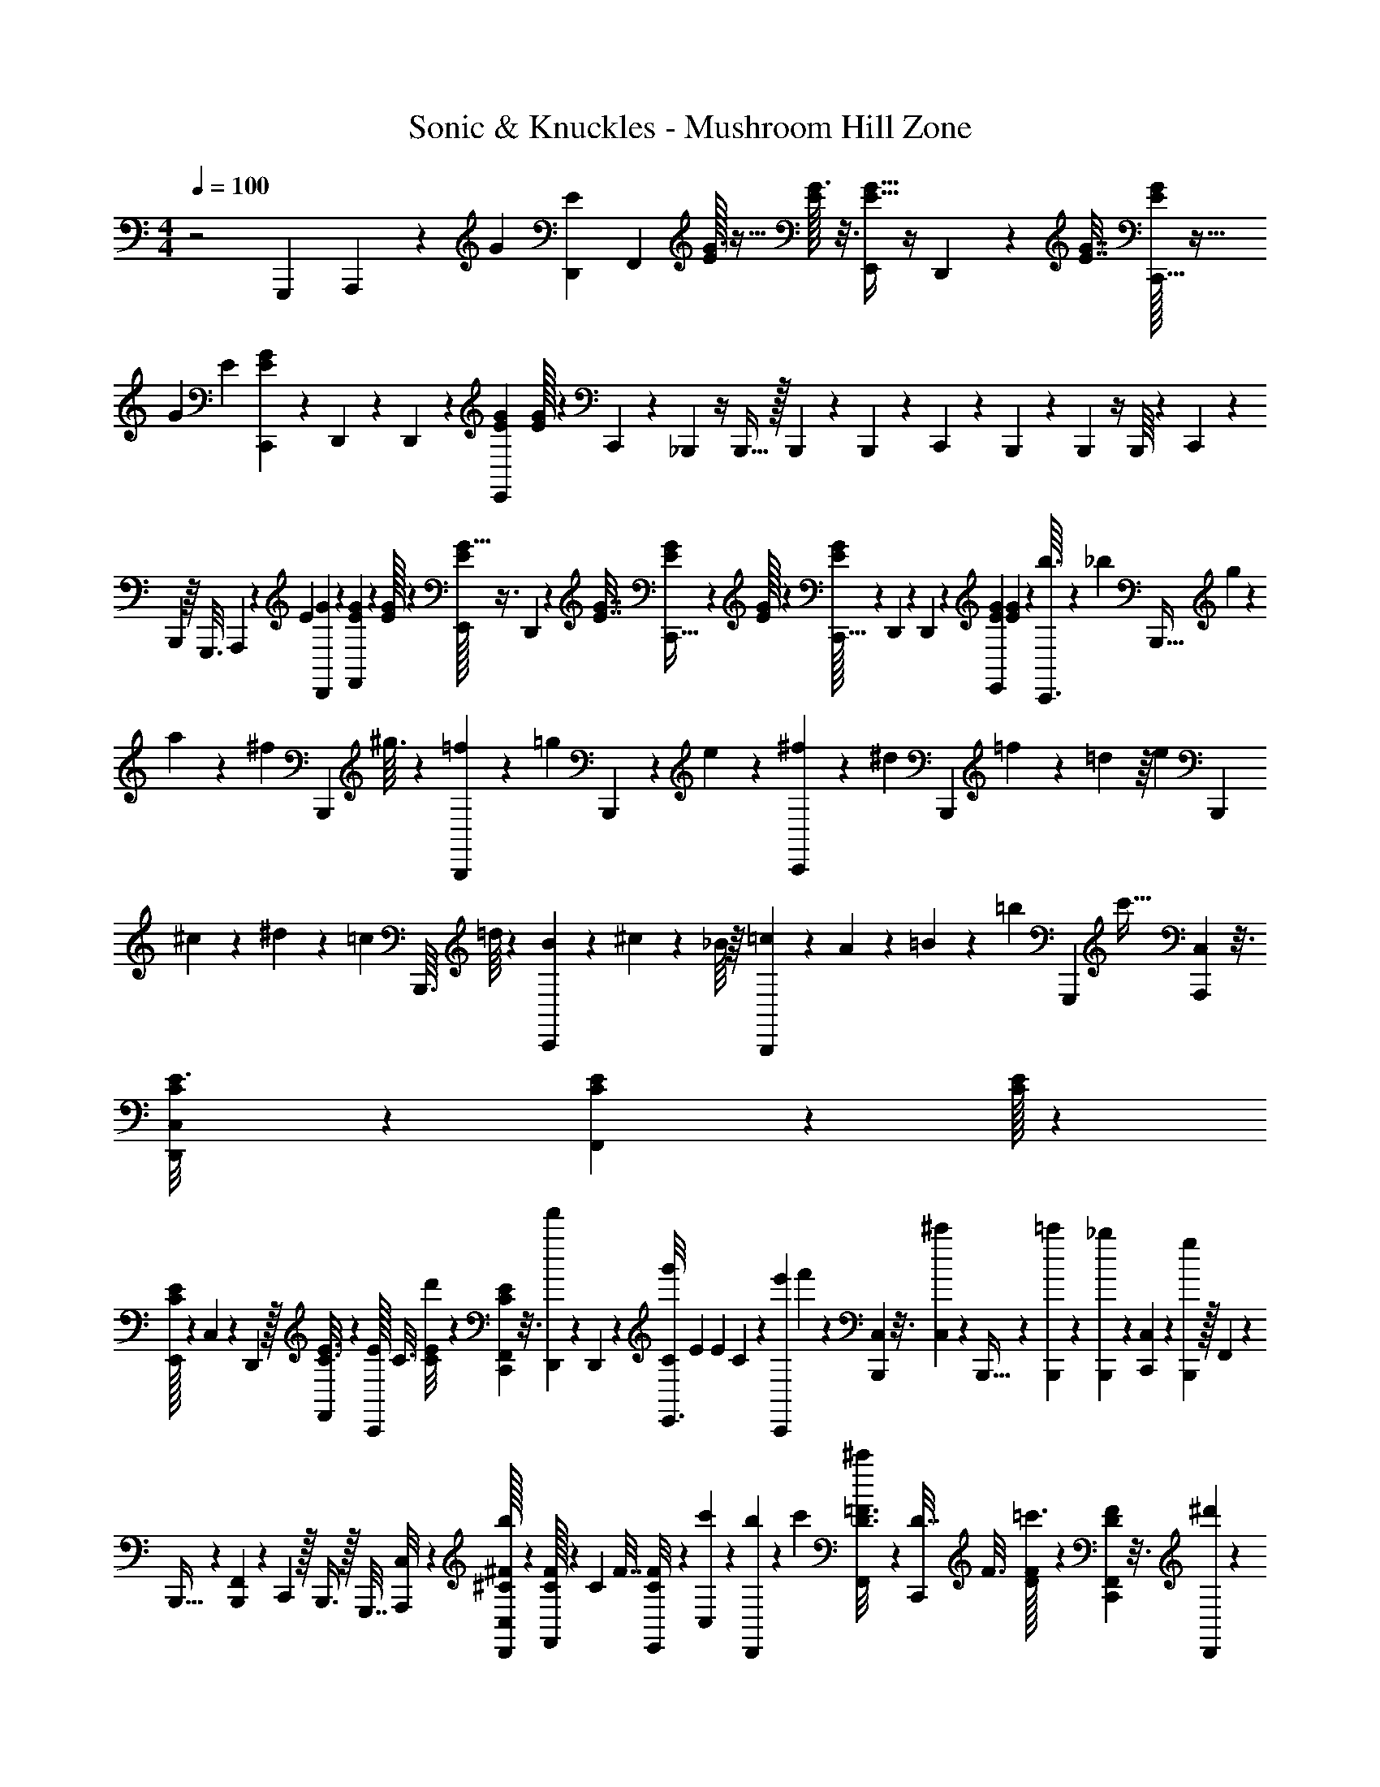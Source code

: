 X: 1
T: Sonic & Knuckles - Mushroom Hill Zone
Z: ABC Generated by Starbound Composer v0.8.7
L: 1/4
M: 4/4
Q: 1/4=100
K: C
z2 G,,,/5 A,,,3/20 z/20 [z/35G29/140] [D,,5/28E11/56] [z/56F,,/7] [E/32G3/16] z5/32 [E/32G3/16] z3/16 [E5/32G5/32E,,27/160] z/4 D,,13/80 z/40 [G7/32E7/32] [G/32C,,5/32E19/96] z5/32 
G/96 E5/24 [E5/36G5/36C,,/6] z11/180 D,,29/180 z7/180 D,,3/80 z13/80 [G/5E/5E,,67/180] [E/32G31/180] z27/160 C,,5/28 z5/168 _B,,,/6 z/4 B,,,5/32 z/32 B,,,3/80 z8/45 B,,,/45 z27/160 C,,39/224 z/28 B,,,6/35 z7/30 B,,,/6 z/4 B,,,/16 z11/80 C,,23/60 z/60 
B,,,59/160 z/16 G,,,3/16 A,,,31/224 z11/224 [z5/224E45/224] [G5/28D,,11/56] z/56 [F,,11/72E5/24G5/24] z/18 [E/32G19/96] z/6 [E/32G5/32E,,27/160] z3/8 D,,13/80 z/40 [E7/32G7/32] [C,,5/32G19/96E19/96] z/24 [G/32E5/24] z17/96 [E/32G3/20C,,5/32] z27/160 D,,29/180 z7/180 D,,3/80 z19/112 [E25/126G25/126E,,23/63] [E/6G7/36] z/36 [b3/32C,,3/16] z9/160 _b11/160 [z/16B,,,5/32] g11/160 z/15 
a/12 z/20 [z3/40^f4/45] [z/16B,,,/6] ^g3/32 z9/224 [B,,,/28=f19/224] z17/168 [z5/72=g11/120] B,,,5/144 z3/80 e/15 z5/96 [^f13/160C,,29/160] z11/180 ^d11/144 [z/16B,,,19/112] =f/14 z11/140 =d11/160 z/16 [z5/96e11/160] [z/15B,,,13/42] ^c9/40 z3/56 ^d23/224 z5/96 [z/24=c/15] B,,,3/32 =d/16 z11/160 [B/15C,,67/180] z5/96 ^c13/160 z3/40 _B/16 z/16 [=c/14B,,,13/36] z3/56 A/12 z7/96 =B11/160 z3/70 [z/140=b2/35] [z3/80G,,,/5] [z13/80c'65/32] [C,/40A,,,3/20] z3/16 [C,/112E3/16D,,31/144C31/144] z13/63 [F,,11/90C55/288E55/288] z11/160 [E/32C/32] z5/28 
[C/32E15/112E,,37/224] z37/224 C,/56 z5/28 D,,5/28 z/32 [F,,3/160C3/16E3/16] z27/160 [E/32C,,29/160] C3/16 [C/80d'/8E23/112] z27/140 [E3/224C3/224F,,3/224C,,41/252] z3/16 [f'37/288D,,53/288] z7/90 D,,/30 z/6 [z/32g'/8C/5E,,3/8] E27/160 E3/160 C39/224 z3/224 [z11/288e'5/96C,,37/224] f'8/63 z/28 [C,/56B,,,39/224] z3/16 [C,/48^c'11/80] z19/96 B,,,5/32 z5/144 [B,,,/36=c'17/126] z5/28 [B,,,5/168_b15/112] z/6 [C,/40C,,7/40] z11/60 [B,,,/6g43/24] z/32 F,,7/288 z7/36 
B,,,5/32 z39/160 [F,,/60B,,,11/160] z11/60 C,,59/160 z/32 B,,,3/8 z/32 G,,,7/32 [C,/72A,,,/8] z25/144 [C,/32D,,31/144^C31/144^F31/144b37/48] z53/288 [C/32F,,37/288F55/288] z43/288 C/96 F7/32 [C9/80F/8E,,13/80] z4/45 [C,/90c'41/288] z6/35 [b23/168D,,5/28] z5/72 [z/288c'/18] [F,,3/160^c'27/160D3/16=F3/16] z27/160 [z/32C,,29/160D7/32] F3/16 [F/32D/32=c'3/16] z39/224 [F,,3/224F31/224D31/224C,,41/252] z3/16 [^d'53/288D,,53/288] z/45 
[D,,/30=d'27/160] z/6 [F/5D/5E,,7/18] [z3/160F/32] [b49/288D29/160] z/36 C,,/6 z/36 [C,/72B,,,49/288] z11/56 C,5/224 z3/16 B,,,5/32 z5/144 B,,,/18 z23/144 B,,,/32 z5/32 [C,/40C,,3/16] z31/160 B,,,5/32 z/24 F,,/72 z7/36 B,,,/6 z7/30 [F,,/60B,,,11/160] z11/60 C,,67/180 z/36 B,,,3/8 z/32 [z/32=b19/288G,,,7/32] [z3/16c'97/48] 
[C,/72A,,,/8] z25/144 [C,/48D,,31/144E31/144=C31/144] z7/36 [E/32F,,11/90C55/288] z23/144 [z/32C47/224] E5/28 [C3/140E3/140E,,6/35] z/5 C,/60 z/6 D,,/6 z/32 [F,,3/160E3/16C3/16] z27/160 [C,,3/16C7/32E7/32] z/32 [z/48C/32d'15/112] E31/168 [E3/224F,,3/224C,,19/112C19/112] z31/160 [f'11/90D,,8/45] z13/144 D,,/48 z/6 [g'/7E5/24C5/24E,,7/18] z11/168 [E/6C23/120] z/24 [e'/30C,,/6] f'2/15 z/36 [C,/72B,,,13/72] z11/56 [C,5/224^c'23/168] z3/16 B,,,5/32 z5/144 [B,,,/18=c'11/72] z23/144 
[B,,,/32_b/8] z39/224 [C,/140C,,19/112] z/5 [B,,,29/160g9/5] z3/160 F,,/80 z3/16 B,,,/6 z7/30 [F,,/60B,,,11/160] z4/21 C,,23/63 z/36 B,,,3/8 z/24 G,,,5/24 [C,/72A,,,/8] z23/126 [C,5/28D,,47/126^C47/126^F47/126b215/224] z7/36 [F/72C/32F,,8/63] z31/168 [z3/224C45/224] [z3/16F45/224] [z3/224C/32E,,3/16] F/32 z181/1120 [C,/80c'11/80] z3/16 [b5/36D,,/6] z7/144 
[z/80c'/32] [z/120=F33/160] [F,,/96D19/96] ^c'3/16 [D5/224C,,37/224] [z5/28F11/56] D/56 [F/32=c'5/32] z43/288 F/63 [F,,5/224C,,5/28D5/28] z3/16 [^d'27/160D,,27/160] z3/160 [D,,/16=d'29/160] z5/32 [D3/16F29/144E,,29/80] D/72 [F/32b29/180] z47/288 C,,/6 z/24 [C,/48B,,,/6] z3/16 C,/32 z5/32 B,,,19/112 z3/70 B,,,3/80 z13/80 B,,,/40 z7/40 [C,3/140C,,27/160] z5/28 B,,,5/28 z5/168 F,,/72 z7/36 B,,,/6 z11/48 [F,,/48B,,,11/144] z19/96 
C,,81/224 z/28 B,,,13/35 z/30 ^F,,,/6 z/24 [^F,,23/168^f67/120^F7/12] z/14 [F,,,/8b3/4] z11/40 [F,,,21/160F21/160f21/160] z79/288 [F,,,13/90F13/90f13/90c'/6] z7/90 b23/144 z/32 [=F,,/32^G,,,21/160^c'5/32^g47/224^G47/224] z5/28 [F,,/112=g11/56=G11/56] z3/16 [G,,,/8=c'7/40^G11/56^g11/56] z/16 [z/112c31/144] [F,,/32c'13/63] z353/2016 [G,,,11/90b2/9] z/10 c'3/28 z9/112 G,,,5/48 z17/168 [G,,,17/224b31/224] z53/160 
[D41/80=F41/80B,,,23/40] z9/112 [z3/224D31/224F31/224] B,,,37/224 z145/224 [F,,/288B,,,49/288F49/288D49/288] z7/36 [F,,/48G,,,/6=C/6^D/6] z25/144 [F,,/72A,,,49/288^C49/288E49/288] z11/56 [B,,,75/224F75/224=D75/224] z53/224 [z3/224_B25/168] ^F43/288 z11/45 [c11/80G11/80] z/16 F,,,/6 z/24 [^F,,/8F41/72f71/120] z7/96 [F,,,13/96b25/32] z13/48 
[F,,,11/80F11/80f11/80] z43/160 [z/288F,,,21/160F21/160c'49/288] f11/72 z3/56 b37/224 ^c'/32 [=F,,/56d'/24G,,,11/72g5/24G5/24] z/42 ^d'/6 [F,,/60=G19/96=g19/96] z29/160 [G,,,13/96=d'27/160^G55/288^g55/288] z/18 [F,,/36=c'31/144] [z3/16c/5] [G,,,5/32c'23/112] z/16 d'13/96 z11/168 G,,,17/168 z7/72 [G,,,29/288b19/144] z5/16 [D47/96=F/B,,,55/96] z7/72 [z/63D19/144] [F23/168B,,,5/28] z49/72 
[F,,/90B,,,/6F/6D/6] z6/35 [z5/224^D5/28] [F,,3/224G,,,5/32=C5/32] z27/140 [F,,/80A,,,27/160E27/160^C27/160] z3/16 [B,,,/6=D/6F/6] z/30 [C7/40E7/40] z/40 [^D13/80=C13/80] z3/80 [B,8/45=D8/45] z5/144 [z/112_B,5/32] ^C5/28 [z/24d'3/32C,,3/16G,45/32=C45/28] [z17/96^d'241/120] C,/288 z7/36 C,,/6 z/36 C,/72 z3/16 C,,5/32 z73/288 C,,53/288 z11/288 C,,41/252 z/56 [z/40G,11/72] [F,,/32C23/180C,,13/80] z7/20 [F,,3/160^D33/224C33/224f'17/96C,,17/96] z53/140 
[z/63f'/14] [z/180=D37/180] [z3/160C,,29/180F/5] g'29/160 [=G21/160^D21/160] z11/160 [F,,/40d'29/160C,,29/160] z13/72 [F,,/63D19/144C19/144C,,/6] z5/28 [B,,,5/28f'9/16] z5/168 [C,/96F55/96] [z19/96=D93/160] B,,,/6 z/24 C,/40 z13/80 [F11/80D11/80B,,,23/144^c'25/48] z43/160 [z/32B,,,29/160] [D/9F/9] z11/144 [B,,,13/80b29/16] z7/180 [F,,/90D41/288B,,,29/180] F21/160 z5/96 [^C5/36B,5/36] z5/72 [F,,/48B,,,/6] z3/16 [^D/8=C/8] z3/40 B,,,7/40 z/40 [z/5F67/120=D67/120] [F,,/90B,,,8/45] z29/144 [F,,/112B,,,5/32] z47/224 
F,,,5/32 z/32 ^F,,21/160 z7/180 a/36 [F,,,2/15b37/48^D37/48^F29/36] z19/70 F,,,23/168 z19/72 [z/36^G7/36] [F,,,5/36=c'3/20D/6] z7/144 [z/80D/8b13/80] F9/80 z3/80 [z/40=b11/140] [=F,,/32c'/12G,,,11/72=F7/32B7/32] z5/224 ^c'37/224 F,,3/224 z27/140 [G,,,11/80=c'27/160G/5D/5] z/16 F,,/36 z31/180 [G,,,2/15_b/5^F13/60=D13/60] z5/84 [z/140G17/126] [z/60c'17/120] ^D/8 z11/168 G,,,17/168 z7/72 [z/63G,,,29/288b7/36=D7/36] =F13/63 z55/288 B,,,93/160 z/30 
B,,,/6 z9/14 [F,,/42B,,,19/112] z11/60 [F,,/90G,,,8/45] z17/90 [F,,/80A,,,27/160] z3/16 B,,,5/28 z191/224 =G,,,3/16 A,,,21/160 z/15 [z/48D,,7/36=G7/36] [z25/144E3/16] [z/72F,,5/36] [E/56G11/56] z5/28 [E/32G47/224] z5/28 [z3/160E,,3/16] [E3/20G3/20] z/4 D,,29/180 z7/180 
[G/5E/5] [G/32C,,29/160E/5] z27/160 [G/32E/5] z27/160 [G/7E/7C,,5/28] z11/168 D,,/6 z/32 D,,7/160 z7/40 [G3/16E3/16E,,25/72] [E/32G23/144] z53/288 C,,/6 z7/288 B,,,39/224 z31/126 B,,,29/180 z/30 B,,,/36 z49/288 B,,,/32 z5/32 C,,29/160 z3/80 B,,,3/16 z13/56 B,,,43/252 z2/9 B,,,/12 z13/96 
C,,35/96 z/42 B,,,81/224 z/16 G,,,55/288 A,,,17/126 z/14 [D,,11/56G11/56E11/56] [F,,11/72E5/24G5/24] z/18 [E/32G19/96] z/6 [E/32E,,27/160G27/160] z3/8 D,,19/112 z/28 [G45/224E3/14] z3/224 [C,,39/224G31/168E31/168] z/96 G/48 E3/16 [z/36E/32C,,3/16] G5/36 z5/96 D,,39/224 z3/224 D,,/32 z3/16 [E11/56G11/56E,,3/8] [G5/28E5/28] z/32 
[=b11/160C,,27/160] z/15 _b5/96 [z13/160B,,,29/160] =g11/180 z11/144 a/16 z/16 f11/144 [z11/180B,,,/6] ^g13/160 z/16 [B,,,/32=f7/96] z7/72 =g7/90 B,,,/30 z/24 e/16 z/32 [^f23/224C,,3/16] z3/56 [z/16^d/12] [z/16B,,,19/112] =f3/32 z9/160 =d11/160 z/16 [z11/160e23/288] [z/15B,,,8/45] ^c/12 z/20 ^d4/45 z7/144 [z/16=c3/32] B,,,/14 =d19/224 z5/96 [=B/12C,,3/8] z5/96 ^c3/32 z/32 _B3/32 z7/144 [=c4/45B,,,7/18] z/20 A3/32 z11/224 =B17/224 z/16 [=b/32G,,,55/288] [z23/144c'97/48] [C,/36A,,,11/72] z3/16 [C,/80D,,3/16C3/16E3/16] z7/40 [z/40F,,11/72E5/24] C11/60 
[C/60E/32] z29/160 [C/32E33/224E,,17/96] z3/16 C,/32 z27/160 D,,29/180 z7/180 [F,,/60C9/40] [z11/60E5/24] [z/40C,,29/160] [E/32C7/40] z23/160 [C/80=d'3/20] E3/16 [E/36C/36F,,/32C,,3/16] z55/288 [f'31/224D,,5/32] z5/84 D,,/30 z7/40 [z/8g'17/72C5/16E,,19/40] E3/16 [E/80C3/16] z17/90 [z/252e'5/72] [z/28C,,41/252] f'8/63 z11/288 [C,3/224B,,,5/32] z31/168 [C,/48^c'11/72] z3/16 B,,,/6 z/30 [B,,,/45=c'2/15] z8/45 [B,,,3/80_b21/160] z19/112 [C,/56C,,43/252] z3/16 [B,,,5/32g143/80] z/16 
F,,/32 z5/32 B,,,49/288 z17/72 [F,,/56B,,,/16] z5/28 C,,53/140 z/45 B,,,17/45 z/40 G,,,5/24 [C,/60A,,,/6] z23/120 [C,/72D,,5/24^C5/24^F5/24b37/48] z7/36 [C/32F,,/7F5/24] z47/288 C/72 F5/24 [F2/15C2/15E,,/6] z3/40 [C,/72c'/8] z25/144 [b7/48D,,3/16] z/24 [z/36c'/16D5/24] [F,,/72^c'/6=F55/288] z17/96 [C,,29/160F19/96D7/32] z/60 F/48 [D/32=c'13/80] z49/288 [F,,/90F/9D/9C,,29/180] z11/60 
[^d'/6D,,/6] z/32 [D,,/32=d'27/160] z5/32 [z/32D7/32E,,13/32] F3/16 [F/32b3/16D29/144] z29/160 C,,13/80 z3/80 [C,/90B,,,8/45] z17/90 C,/80 z3/16 B,,,/6 z/24 B,,,/24 z5/32 B,,,11/288 z41/252 [C,/56C,,39/224] z3/16 B,,,5/32 z/16 F,,/32 z5/32 B,,,29/160 z9/40 [F,,/32B,,,/16] z3/16 C,,3/8 z/32 B,,,13/36 z/72 
[z/40=b/12] [z/60G,,,29/140] [z4/21c'97/48] [C,/56A,,,/7] z13/72 [C,/36D,,2/9E2/9=C2/9] z7/36 [E/32F,,/9C55/288] z23/144 [E29/160C47/224] [z/160E/35] [z5/224E,,37/224] C/32 z33/224 C,/56 z3/16 D,,23/144 z/18 [z/288F,,/45E55/288] C3/16 [C,,29/160E19/96C19/96] z/60 [C/48d'7/48] [z3/16E29/144] [z/72C/6] [F,,5/288E/32C,,11/72] z37/224 [f'33/224D,,5/28] z/16 D,,/32 z5/32 [g'5/32E7/32C37/160E,,13/32] z3/40 [E11/70C7/40] z11/224 [e'5/224C,,37/224] f'8/63 z11/288 [C,3/224B,,,3/16] z23/112 [C,/48^c'/8] z/6 B,,,5/28 z5/168 
[B,,,/24=c'17/120] z/6 [B,,,/30_b2/15] z29/180 [C,/72C,,13/72] z11/56 [B,,,5/28g51/28] z/32 F,,/96 z13/72 B,,,8/45 z9/40 [F,,/40B,,,3/40] z11/60 C,,3/8 z/24 B,,,5/14 z/28 G,,,3/14 [z/56A,,,25/224] C,/72 z29/180 [C,/80D,,/5^C/5b4/5] ^F3/16 [F/36C/32F,,/7] z55/288 [C3/16F7/32] [C/32E,,17/96] F/32 z5/32 [C,/72c'/8] z25/144 [b11/80D,,23/144] z/20 
[z/36c'/24] [F,,/72=F55/288D55/288] ^c'17/96 [D/32C,,39/224] [z5/28F3/16] [D/112=c'37/224] F/32 z49/288 F/90 [F,,/32C,,13/80D13/80] z27/160 [^d'8/45D,,8/45] z/45 [D,,/30=d'3/20] z13/96 [z/32E,,87/224] [D3/16F5/24] D/48 [F/32b25/168] z77/480 C,,11/60 z/60 [C,/90B,,,29/160] z29/144 C,/48 z19/96 B,,,5/32 z/32 B,,,/32 z5/28 B,,,5/168 z/6 [C,/40C,,7/40] z11/60 B,,,/6 z/32 F,,3/160 z31/180 B,,,8/45 z17/70 [F,,/42B,,,2/35] z11/60 
C,,59/160 z/32 B,,,3/8 z/32 F,,,37/224 z/28 [^F,,/7^f47/84^F83/140] z/18 [F,,,13/90b193/252] z43/160 [F,,,21/160F21/160f21/160] z11/40 [F,,,/8F/8f/8c'7/40] z/12 b/6 z/32 [=F,,3/160^G,,,13/96^c'27/160^G3/16^g7/32] z/5 [F,,/32=g3/16=G3/16] z5/32 [G,,,15/112=c'19/112^G23/112^g23/112] z/14 [F,,3/224c45/224c'45/224] z31/160 [G,,,11/90b/5] z7/90 c'11/80 z/16 G,,,/10 z/10 [G,,,/10b2/15] z43/140 
[D29/56=F29/56B,,,65/112] z3/32 [D21/160F21/160B,,,49/288] z109/160 [F,,/96F5/32B,,,17/96] D/6 z/72 [F,,/36G,,,53/288^D7/36] =C/6 z/48 [z/80^C13/80] [F,,3/160A,,,3/20E3/20] z5/32 [F7/40=D7/40B,,,3/16] z/4 [^F19/120_B19/120] z17/72 [c43/288G43/288] z/16 F,,,37/224 z3/56 [^F,,/8F31/56f41/72] z/16 [F,,,11/80b37/48] z43/160 [f21/160F,,,41/288F41/288] z13/45 
[F,,,41/288f41/288F41/288c'29/180] z5/96 b/6 [z/36^c'/32] [z/288G55/288] [=F,,3/160d'/32G,,,33/224g7/32] z3/140 [z33/224^d'5/28] [z/32=G37/160] [F,,/32=g3/16] z27/160 [G,,,2/15=d'7/40^G17/90^g/5] z/18 [z/90=c'59/288] [F,,/60c/5] z11/60 [G,,,11/90c'23/120] z5/72 d'23/168 z23/224 G,,,23/288 z31/288 [G,,,13/160b21/160] z14/45 [z/72D/B,,,83/144] =F/ z3/32 [D21/160F5/32B,,,49/288] z109/160 [F,,3/160D27/160B,,,3/16F3/16] z31/180 [z/36^D8/45] [F,,/36G,,,3/20=C/6] z23/144 
[F,,/48A,,,19/112E19/112] ^C/6 z/56 [B,,,19/112=D19/112F19/112] z3/80 [z/40E29/160] C5/32 z3/160 [=C27/160^D31/180] z/32 [=B,/6=D3/16] z/30 [z3/160_B,7/40] ^C39/224 z3/224 [z5/224d'3/32C,,17/96=C51/32] [z/112G,48/35] [z3/16^d'161/80] C,/72 z25/144 C,,23/144 z/18 C,/288 z3/16 C,,39/224 z31/126 C,,29/180 z/30 C,,/6 z/32 [F,,3/160C13/96G,13/96C,,27/160] z31/80 [F,,/80^D15/112C15/112f'19/112C,,19/112] z13/35 [z5/224f'11/140] [z/32C,,53/288F33/160=D7/32] g'7/40 z/80 [=G/8^D11/80] z/16 
[F,,/32d'5/28C,,5/28] z17/96 [F,,/72D13/96C13/96C,,13/72] z7/36 [B,,,/6f'53/96] z/36 [C,/72F143/252=D43/72] z3/16 B,,,5/32 z/16 C,/32 z23/144 [F11/72D11/72B,,,8/45^c'/] z/4 [D11/72F11/72B,,,7/40] z/18 [B,,,/6b43/24] z/24 [F,,/72D23/168F23/168B,,,/6] z7/36 [B,/8^C5/36] z3/40 [F,,3/160B,,,29/180] z29/160 [=C21/160^D21/160] z11/160 B,,,29/160 z3/160 [z/180=D101/180] [z7/36F5/9] [F,,/36B,,,5/28] z13/72 [F,,/96B,,,/6] z19/96 F,,,/6 z/24 ^F,,/8 z/24 
[z/72a5/168] [z/63^D143/180] [F,,,23/168b109/140^F45/56] z25/96 F,,,41/288 z5/18 [F,,,41/288=c'29/180^G29/180D25/144] z5/96 [z/60D13/96b/6] F19/160 z/32 [z/32=b/14] [z/96c'17/224] [=F,,/48G,,,7/48=F5/24B5/24] z/112 ^c'5/28 F,,/32 z27/160 [G,,,2/15=c'7/40G33/160D33/160] z7/96 F,,5/224 z5/28 [G,,,/7_b23/112=D23/112^F23/112] z/20 [z/80G7/60] [^D/8c'11/80] z3/32 G,,,23/288 z31/288 [z/288b47/224=D47/224] [G,,,25/252=F13/63] z17/56 B,,,23/40 z/45 B,,,8/45 z77/120 
[F,,/48B,,,17/96] z3/16 [F,,/36G,,,5/28] z13/72 [F,,/96A,,,/6] z3/16 B,,,37/224 
